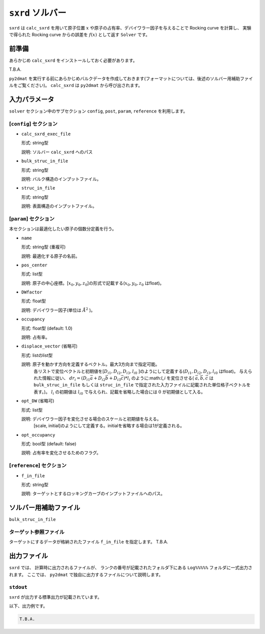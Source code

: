 ``sxrd`` ソルバー
***********************************************

``sxrd`` は ``calc_sxrd`` を用いて原子位置 :math:`x` や原子の占有率、デバイワラー因子を与えることで Rocking curve を計算し、
実験で得られた Rocking curve からの誤差を :math:`f(x)` として返す ``Solver`` です。

前準備
~~~~~~~~~~~~

あらかじめ ``calc_sxrd`` をインストールしておく必要があります。

T.B.A.

``py2dmat`` を実行する前にあらかじめバルクデータを作成しておきます(フォーマットについては、後述のソルバー用補助ファイルをご覧ください)。
``calc_sxrd`` は ``py2dmat`` から呼び出されます。

入力パラメータ
~~~~~~~~~~~~~~~~~~~~~~~~~~~~~~~~~~~~~

``solver`` セクション中のサブセクション
``config``, ``post``, ``param``, ``reference`` を利用します。

[``config``] セクション
^^^^^^^^^^^^^^^^^^^^^^^^^^^^^

- ``calc_sxrd_exec_file``

  形式: string型

  説明: ソルバー ``calc_sxrd`` へのパス

- ``bulk_struc_in_file``

  形式: string型

  説明: バルク構造のインプットファイル。

- ``struc_in_file``

  形式: string型

  説明: 表面構造のインプットファイル。


[``param``] セクション
^^^^^^^^^^^^^^^^^^^^^^^^^^^^^
本セクションは最適化したい原子の個数分定義を行う。

- ``name``

  形式: string型 (重複可)

  説明: 最適化する原子の名前。

- ``pos_center``

  形式: list型

  説明: 原子の中心座標。[:math:`x_0, y_0, z_0`]の形式で記載する(:math:`x_0, y_0, z_0` はfloat)。

- ``DWfactor``

  形式: float型

  説明: デバイワラー因子(単位は :math:`\AA^{2}` )。

- ``occupancy``

  形式: float型 (default: 1.0)

  説明: 占有率。

- ``displace_vector`` (省略可)

  形式: listのlist型

  説明: 原子を動かす方向を定義するベクトル。最大3方向まで指定可能。
       各リストで変位ベクトルと初期値を[:math:`D_{i1}, D_{i2}, D_{i3}, l_{i0}` ]のようにして定義する(:math:`D_{i1}, D_{i2}, D_{i3}, l_{i0}` はfloat)。
       与えられた情報に従い、
       :math:`dr_i = (D_{i1} \vec{a} + D_{i2} \vec{b} + D_{i3} \vec{c}) * l_{i}` 
       のように:math:`l_i` を変位させる( :math:`\vec{a}, \vec{b}, \vec{c}` は ``bulk_struc_in_file`` もしくは ``struc_in_file`` で指定された入力ファイルに記載された単位格子ベクトルを表す。)。 :math:`l_i` の初期値は :math:`l_{i0}` で与えられ、記載を省略した場合には :math:`0` が初期値として入る。
       
- ``opt_DW`` (省略可)

  形式: list型

  説明: デバイワラー因子を変化させる場合のスケールと初期値を与える。
       [scale, initial]のようにして定義する。initialを省略する場合は1が定義される。

- ``opt_occupancy``

  形式: bool型 (default: false)

  説明: 占有率を変化させるためのフラグ。


[``reference``] セクション
^^^^^^^^^^^^^^^^^^^^^^^^^^^^^

- ``f_in_file``

  形式: string型

  説明: ターゲットとするロッキングカーブのインプットファイルへのパス。


ソルバー用補助ファイル
~~~~~~~~~~~~~~~~~~~~~~~~~~~~~~~

``bulk_struc_in_file``


ターゲット参照ファイル
^^^^^^^^^^^^^^^^^^^^^^^^^^^^^

ターゲットにするデータが格納されたファイル ``f_in_file`` を指定します。
T.B.A.


出力ファイル
~~~~~~~~~~~~~~~~~~~~~~~~~~~~~~~~~~~~~

``sxrd`` では、 計算時に出力されるファイルが、
ランクの番号が記載されたフォルダ下にある ``Log%%%%%`` フォルダに一式出力されます。
ここでは、 ``py2dmat`` で独自に出力するファイルについて説明します。

``stdout``
^^^^^^^^^^^^^^^^^^^^^^^^^^^^^^^
``sxrd`` が出力する標準出力が記載されています。

以下、出力例です。

.. code-block::

   T.B.A.

